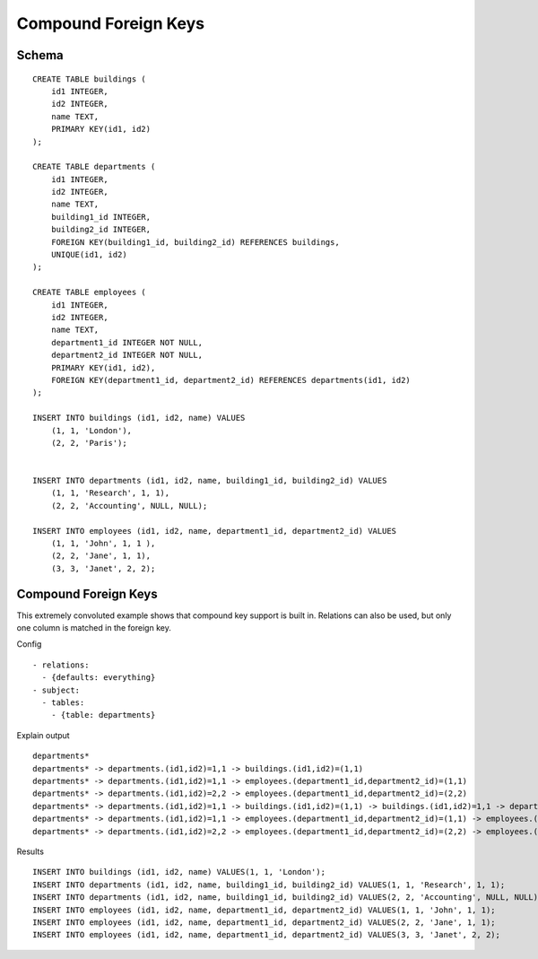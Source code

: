 Compound Foreign Keys
---------------------



Schema
++++++

.. image:: _static/examples-schema-compound-foreign-keys.svg
    :align: center

::

  CREATE TABLE buildings (
      id1 INTEGER,
      id2 INTEGER,
      name TEXT,
      PRIMARY KEY(id1, id2)
  );
  
  CREATE TABLE departments (
      id1 INTEGER,
      id2 INTEGER,
      name TEXT,
      building1_id INTEGER,
      building2_id INTEGER,
      FOREIGN KEY(building1_id, building2_id) REFERENCES buildings,
      UNIQUE(id1, id2)
  );
  
  CREATE TABLE employees (
      id1 INTEGER,
      id2 INTEGER,
      name TEXT,
      department1_id INTEGER NOT NULL,
      department2_id INTEGER NOT NULL,
      PRIMARY KEY(id1, id2),
      FOREIGN KEY(department1_id, department2_id) REFERENCES departments(id1, id2)
  );
  
  INSERT INTO buildings (id1, id2, name) VALUES
      (1, 1, 'London'),
      (2, 2, 'Paris');
  
  
  INSERT INTO departments (id1, id2, name, building1_id, building2_id) VALUES
      (1, 1, 'Research', 1, 1),
      (2, 2, 'Accounting', NULL, NULL);
  
  INSERT INTO employees (id1, id2, name, department1_id, department2_id) VALUES
      (1, 1, 'John', 1, 1 ),
      (2, 2, 'Jane', 1, 1),
      (3, 3, 'Janet', 2, 2);
  



.. _examples_compound_foreign_keys:

Compound Foreign Keys
+++++++++++++++++++++
This extremely convoluted example shows that compound key support is built in. Relations can also be used, but only one column is matched in the foreign key.

Config
::

  - relations:
    - {defaults: everything}
  - subject:
    - tables:
      - {table: departments}
  

Explain output
::

  departments*
  departments* -> departments.(id1,id2)=1,1 -> buildings.(id1,id2)=(1,1)
  departments* -> departments.(id1,id2)=1,1 -> employees.(department1_id,department2_id)=(1,1)
  departments* -> departments.(id1,id2)=2,2 -> employees.(department1_id,department2_id)=(2,2)
  departments* -> departments.(id1,id2)=1,1 -> buildings.(id1,id2)=(1,1) -> buildings.(id1,id2)=1,1 -> departments.(building1_id,building2_id)=(1,1)
  departments* -> departments.(id1,id2)=1,1 -> employees.(department1_id,department2_id)=(1,1) -> employees.(id1,id2)=1,1 -> departments.(id1,id2)=(1,1)
  departments* -> departments.(id1,id2)=2,2 -> employees.(department1_id,department2_id)=(2,2) -> employees.(id1,id2)=3,3 -> departments.(id1,id2)=(2,2)

Results
::

  INSERT INTO buildings (id1, id2, name) VALUES(1, 1, 'London');
  INSERT INTO departments (id1, id2, name, building1_id, building2_id) VALUES(1, 1, 'Research', 1, 1);
  INSERT INTO departments (id1, id2, name, building1_id, building2_id) VALUES(2, 2, 'Accounting', NULL, NULL);
  INSERT INTO employees (id1, id2, name, department1_id, department2_id) VALUES(1, 1, 'John', 1, 1);
  INSERT INTO employees (id1, id2, name, department1_id, department2_id) VALUES(2, 2, 'Jane', 1, 1);
  INSERT INTO employees (id1, id2, name, department1_id, department2_id) VALUES(3, 3, 'Janet', 2, 2);

